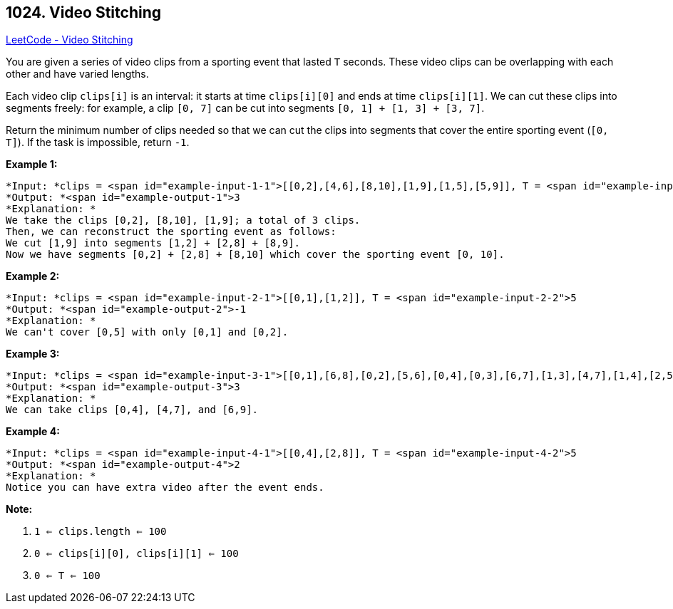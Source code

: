 == 1024. Video Stitching

https://leetcode.com/problems/video-stitching/[LeetCode - Video Stitching]

You are given a series of video clips from a sporting event that lasted `T` seconds.  These video clips can be overlapping with each other and have varied lengths.

Each video clip `clips[i]` is an interval: it starts at time `clips[i][0]` and ends at time `clips[i][1]`.  We can cut these clips into segments freely: for example, a clip `[0, 7]` can be cut into segments `[0, 1] + [1, 3] + [3, 7]`.

Return the minimum number of clips needed so that we can cut the clips into segments that cover the entire sporting event (`[0, T]`).  If the task is impossible, return `-1`.

 

*Example 1:*

[subs="verbatim,quotes"]
----
*Input: *clips = <span id="example-input-1-1">[[0,2],[4,6],[8,10],[1,9],[1,5],[5,9]], T = <span id="example-input-1-2">10
*Output: *<span id="example-output-1">3
*Explanation: *
We take the clips [0,2], [8,10], [1,9]; a total of 3 clips.
Then, we can reconstruct the sporting event as follows:
We cut [1,9] into segments [1,2] + [2,8] + [8,9].
Now we have segments [0,2] + [2,8] + [8,10] which cover the sporting event [0, 10].
----

*Example 2:*

[subs="verbatim,quotes"]
----
*Input: *clips = <span id="example-input-2-1">[[0,1],[1,2]], T = <span id="example-input-2-2">5
*Output: *<span id="example-output-2">-1
*Explanation: *
We can't cover [0,5] with only [0,1] and [0,2].
----

*Example 3:*

[subs="verbatim,quotes"]
----
*Input: *clips = <span id="example-input-3-1">[[0,1],[6,8],[0,2],[5,6],[0,4],[0,3],[6,7],[1,3],[4,7],[1,4],[2,5],[2,6],[3,4],[4,5],[5,7],[6,9]], T = <span id="example-input-3-2">9
*Output: *<span id="example-output-3">3
*Explanation: *
We can take clips [0,4], [4,7], and [6,9].
----

*Example 4:*

[subs="verbatim,quotes"]
----
*Input: *clips = <span id="example-input-4-1">[[0,4],[2,8]], T = <span id="example-input-4-2">5
*Output: *<span id="example-output-4">2
*Explanation: *
Notice you can have extra video after the event ends.
----

 

*Note:*


. `1 <= clips.length <= 100`
. `0 <= clips[i][0], clips[i][1] <= 100`
. `0 <= T <= 100`


